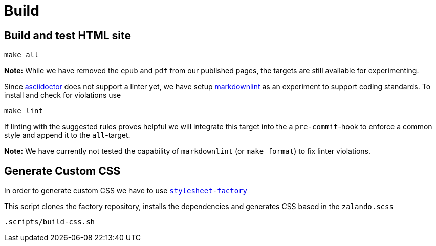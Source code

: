 = Build

== Build and test HTML site

[source,bash]
----
make all
----

**Note:** While we have removed the `epub` and `pdf` from our published pages,
the targets are still available for experimenting.

Since http://asciidoctor.org/docs[asciidoctor] does not support a linter yet,
we have setup https://unpkg.com/browse/markdownlint-cli@0.27.1/README.md[markdownlint]
as an experiment to support coding standards. To install and check for
violations use

[source,bash]
----
make lint
----

If linting with the suggested rules proves helpful we will integrate this
target into the a `pre-commit`-hook to enforce a common style and append it
to the `all`-target.

**Note:** We have currently not tested the capability of `markdownlint` (or
`make format`) to fix linter violations.


== Generate Custom CSS

In order to generate custom CSS we have to use
http://asciidoctor.org/docs/user-manual/#stylesheet-factory[`stylesheet-factory`]

This script clones the factory repository, installs the dependencies and
generates CSS based in the `zalando.scss`

[source,bash]
----
.scripts/build-css.sh
----